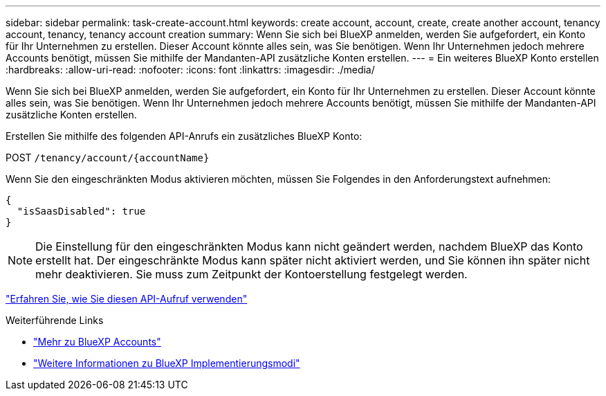 ---
sidebar: sidebar 
permalink: task-create-account.html 
keywords: create account, account, create, create another account, tenancy account, tenancy, tenancy account creation 
summary: Wenn Sie sich bei BlueXP anmelden, werden Sie aufgefordert, ein Konto für Ihr Unternehmen zu erstellen. Dieser Account könnte alles sein, was Sie benötigen. Wenn Ihr Unternehmen jedoch mehrere Accounts benötigt, müssen Sie mithilfe der Mandanten-API zusätzliche Konten erstellen. 
---
= Ein weiteres BlueXP Konto erstellen
:hardbreaks:
:allow-uri-read: 
:nofooter: 
:icons: font
:linkattrs: 
:imagesdir: ./media/


[role="lead"]
Wenn Sie sich bei BlueXP anmelden, werden Sie aufgefordert, ein Konto für Ihr Unternehmen zu erstellen. Dieser Account könnte alles sein, was Sie benötigen. Wenn Ihr Unternehmen jedoch mehrere Accounts benötigt, müssen Sie mithilfe der Mandanten-API zusätzliche Konten erstellen.

Erstellen Sie mithilfe des folgenden API-Anrufs ein zusätzliches BlueXP Konto:

POST `/tenancy/account/{accountName}`

Wenn Sie den eingeschränkten Modus aktivieren möchten, müssen Sie Folgendes in den Anforderungstext aufnehmen:

[source, JSON]
----
{
  "isSaasDisabled": true
}
----

NOTE: Die Einstellung für den eingeschränkten Modus kann nicht geändert werden, nachdem BlueXP das Konto erstellt hat. Der eingeschränkte Modus kann später nicht aktiviert werden, und Sie können ihn später nicht mehr deaktivieren. Sie muss zum Zeitpunkt der Kontoerstellung festgelegt werden.

https://docs.netapp.com/us-en/bluexp-automation/tenancy/post-tenancy-account-id.html["Erfahren Sie, wie Sie diesen API-Aufruf verwenden"^]

.Weiterführende Links
* link:concept-netapp-accounts.html["Mehr zu BlueXP Accounts"]
* link:concept-modes.html["Weitere Informationen zu BlueXP Implementierungsmodi"]

